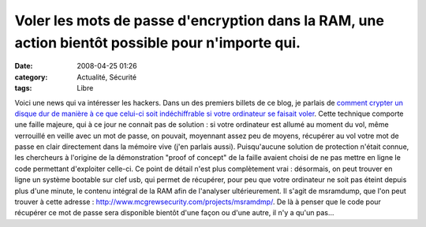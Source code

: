 Voler les mots de passe d'encryption dans la RAM, une action bientôt possible pour n'importe qui.
#################################################################################################
:date: 2008-04-25 01:26
:category: Actualité, Sécurité
:tags: Libre

Voici une news qui va intéresser les hackers. Dans un des premiers
billets de ce blog, je parlais de
`comment crypter un disque dur de manière à ce que celui-ci soit indéchiffrable si votre ordinateur se faisait voler`_.
Cette technique comporte une faille majeure, qui à ce jour ne
connait pas de solution : si votre ordinateur est allumé au moment
du vol, même verrouillé en veille avec un mot de passe, on pouvait,
moyennant assez peu de moyens, récupérer au vol votre mot de passe
en clair directement dans la mémoire vive (j'en parlais aussi).
Puisqu'aucune solution de protection n'était connue, les chercheurs
à l'origine de la démonstration "proof of concept" de la faille
avaient choisi de ne pas mettre en ligne le code permettant
d'exploiter celle-ci. Ce point de détail n'est plus complètement
vrai : désormais, on peut trouver en ligne un système bootable sur
clef usb, qui permet de récupérer, pour peu que votre ordinateur ne
soit pas éteint depuis plus d'une minute, le contenu intégral de la
RAM afin de l'analyser ultérieurement. Il s'agit de msramdump, que
l'on peut trouver à cette adresse :
`http://www.mcgrewsecurity.com/projects/msramdmp/`_. De là à penser
que le code pour récupérer ce mot de passe sera disponible bientôt
d'une façon ou d'une autre, il n'y a qu'un pas...

.. _comment crypter un disque dur de manière à ce que celui-ci soit indéchiffrable si votre ordinateur se faisait voler: http://chm.duquesne.free.fr/blog/?p=8
.. _`http://www.mcgrewsecurity.com/projects/msramdmp/`: http://www.mcgrewsecurity.com/projects/msramdmp/
